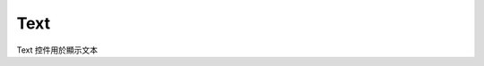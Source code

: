 =================
Text
=================

Text 控件用於顯示文本

.. function:: text_object.set_text(string, [color_r, color_g, color_b, color_a] , align, size)

    :描述: 設置控件的文字屬性

    :param string string: 需要顯示的字符串內容
    :param list [color_r, color_g, color_b, color_a]: 可選參數，需要顯示的字符串的顏色，參數分別為顯示顏色 r 值、b 值、g 值，透明度，取值範圍都為 [0, 255]
    :param enum align: 可選參數，枚舉類型，需要顯示文字的對齊方式，詳細見表格 :data:`align`
    :param int size: 顯示文字的字號大小

    :return: 無

    :示例: ``my_Text.set_text(120, 120, 120, 200, text_anchor.upper_left, 12)``

    :示例說明: 設置文字顏色的 rgb 值為（120, 120, 120），透明度為 200，字體對齊方式為頂端左對齊，字號大小為 12 號

.. function:: text_object.set_text_color(r, g, b, a)

    :描述: 設置控件的文字顏色

    :param int r: 文字顏色的 r 值，範圍為 [0, 255]
    :param int g: 文字顏色的 g 值，範圍為 [0, 255]
    :param int b: 文字顏色的 b 值，範圍為 [0, 255]
    :param int a: 文字顏色的透明度，範圍為 [0, 255]

    :return: 無

    :示例: ``my_Text.set_text_color(120, 120, 120, 200)``

    :示例說明: 設置文字的 rgb 值為（120, 120, 120），透明度為 200

.. function:: text_object.set_text_align(align)

    :描述: 設置文字的對齊方式

    :param enum align: 可選參數，枚舉類型，需要顯示文字的對齊方式，詳細見表格 :data:`align`

    :return: 無

    :示例: ``my_Text.set_text_align(text_anchor.upper_left)``

    :示例說明: 設置文字的對齊方式為頂端左對齊

.. function:: text_object.set_text_size(size)

    :描述: 設置文字的字號大小

    :param int size: 文字的字號值

    :return: 無

    :示例: ``my_Text.set_text_size(12)``

    :示例說明: 設置文字的字號為 12 號

.. function:: text_object.set_border_active(active)

    :描述: 是否顯示文字邊框

    :param bool active: 是否顯示文字邊框，True 表示顯示邊框，False 表示不顯示邊框

    :return: 無

    :示例: ``my_Text.set_border_active(True)``

    :示例說明: 顯示文字邊框

.. function:: text_object.set_background_color(r, g, b, a)

    :描述: 設置控件的背景色 

    :param int r: 背景顏色的 r 值，範圍為 [0, 255]
    :param int g: 背景顏色的 g 值，範圍為 [0, 255]
    :param int b: 背景顏色的 b 值，範圍為 [0, 255]
    :param int a: 背景顏色的透明度，範圍為 [0, 255]

    :return: 無

    :示例: ``my_Text.set_background_color(200, 200, 200, 230)``

    :示例說明: 設置背景色的 rgb 值為 (200, 200, 200)，透明度為 230

.. function:: text_object.set_background_active(active)

    :描述: 是否顯示文字背景

    :param bool active: 是否顯示背景，True 表示顯示背景，False 表示不顯示背景

    :return: 無

    :示例: ``my_Text.set_background_active(True)``

    :示例說明: 顯示文字背景

.. function:: text_object.append_text(content)

    :描述: 向 Text 控件中增加文本

    :param string content: 需要向 Text 中增加的文本

    :return: 無

    :示例: ``my_Text.append_text('RoboMaster EP')``

    :示例說明: 向 Text 中增加的文字 ``RoboMaster EP``

.. data:: align

        +-------------------------+------------+
        |text_anchor.upper_left   |頂端左對齊  |
        +-------------------------+------------+
        |text_anchor.upper_center |頂端居中對齊|
        +-------------------------+------------+
        |text_anchor.upper_right  |頂端右對齊  |
        +-------------------------+------------+
        |text_anchor.middle_left  |中間左對齊  |
        +-------------------------+------------+
        |text_anchor.middle_center|中間居中對齊|
        +-------------------------+------------+
        |text_anchor.middle_right |中間右對齊  |
        +-------------------------+------------+
        |text_anchor.lower_left   |底端左對齊  |
        +-------------------------+------------+
        |text_anchor.lower_center |底端居中對齊|
        +-------------------------+------------+
        |text_anchor.lower_right  |底端右對齊  |
        +-------------------------+------------+